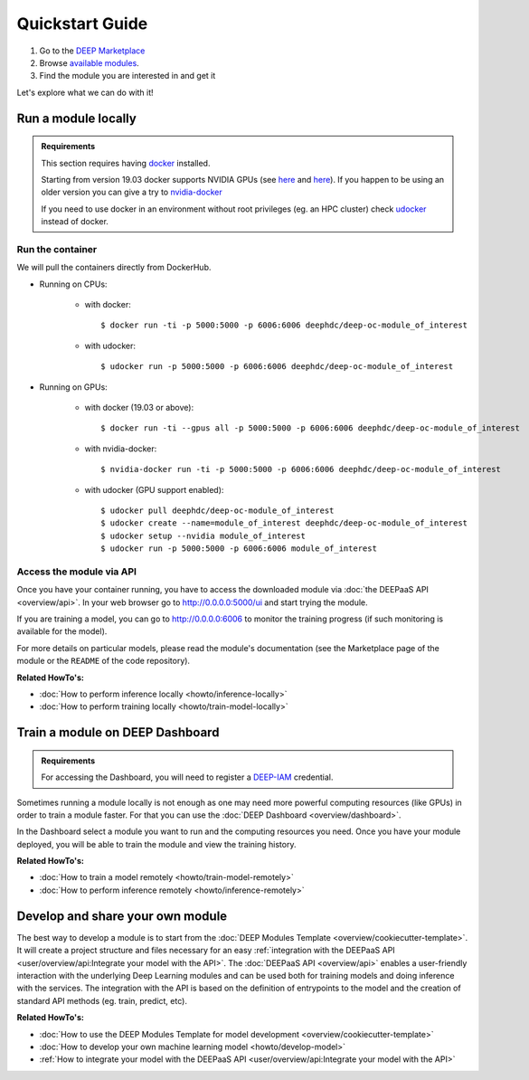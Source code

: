 .. highlight:: console

=================
Quickstart Guide
=================

#. Go to the `DEEP Marketplace <https://marketplace.deep-hybrid-datacloud.eu/>`__
#. Browse `available modules <https://marketplace.deep-hybrid-datacloud.eu/#model-list>`_.
#. Find the module you are interested in and get it

Let's explore what we can do with it!


Run a module locally
--------------------

.. admonition:: Requirements

    This section requires having `docker <https://docs.docker.com/install/#supported-platforms>`__ installed.

    Starting from version 19.03 docker supports NVIDIA GPUs (see `here <https://docs.docker.com/engine/release-notes/>`__ and `here <https://github.com/moby/moby/pull/38828>`__).
    If you happen to be using an older version you can give a try to `nvidia-docker <https://github.com/nvidia/nvidia-docker/wiki/Installation-(version-2.0)>`__

    If you need to use docker in an environment without root privileges (eg. an HPC cluster)
    check `udocker <https://github.com/indigo-dc/udocker/releases>`__ instead of docker.

Run the container
^^^^^^^^^^^^^^^^^

We will pull the containers directly from DockerHub.

* Running on CPUs:

    * with docker::

        $ docker run -ti -p 5000:5000 -p 6006:6006 deephdc/deep-oc-module_of_interest

    * with udocker::

        $ udocker run -p 5000:5000 -p 6006:6006 deephdc/deep-oc-module_of_interest

* Running on GPUs:

    * with docker (19.03 or above)::

        $ docker run -ti --gpus all -p 5000:5000 -p 6006:6006 deephdc/deep-oc-module_of_interest

    * with nvidia-docker::

        $ nvidia-docker run -ti -p 5000:5000 -p 6006:6006 deephdc/deep-oc-module_of_interest

    * with udocker (GPU support enabled)::

        $ udocker pull deephdc/deep-oc-module_of_interest
        $ udocker create --name=module_of_interest deephdc/deep-oc-module_of_interest
        $ udocker setup --nvidia module_of_interest
        $ udocker run -p 5000:5000 -p 6006:6006 module_of_interest

Access the module via API
^^^^^^^^^^^^^^^^^^^^^^^^^

Once you have your container running, you have to access the downloaded module via :doc:`the DEEPaaS API <overview/api>`.
In your web browser go to http://0.0.0.0:5000/ui and start trying the module.

If you are training a model, you can go to http://0.0.0.0:6006 to monitor the training progress (if such monitoring is
available for the model).

For more details on particular models, please read the module's documentation
(see the Marketplace page of the module or the ``README`` of the code repository).

.. image:: ../_static/deepaas.png
   :width: 500 px

**Related HowTo's:**

* :doc:`How to perform inference locally <howto/inference-locally>`
* :doc:`How to perform training locally <howto/train-model-locally>`


Train a module on DEEP Dashboard
--------------------------------

.. admonition:: Requirements

    For accessing the Dashboard, you will need to register a `DEEP-IAM <https://iam.deep-hybrid-datacloud.eu/>`__ credential.

Sometimes running a module locally is not enough as one may need more powerful computing resources (like GPUs) in order
to train a module faster. For that you can use the :doc:`DEEP Dashboard <overview/dashboard>`.

In the Dashboard select a module you want to run and the computing resources you need.
Once you have your module deployed, you will be able to train the module and view the training history.

.. image:: ../_static/dashboard-history.png

**Related HowTo's:**

* :doc:`How to train a model remotely <howto/train-model-remotely>`
* :doc:`How to perform inference remotely <howto/inference-remotely>`


Develop and share your own module
---------------------------------

The best way to develop a module is to start from the :doc:`DEEP Modules Template <overview/cookiecutter-template>`.
It will create a project structure and files necessary for an easy :ref:`integration with the DEEPaaS
API <user/overview/api:Integrate your model with the API>`.
The :doc:`DEEPaaS API <overview/api>` enables a user-friendly interaction with the underlying Deep Learning modules
and can be used both for training models and doing inference with the services. The integration with the API is based
on the definition of entrypoints to the model and the creation of standard API methods (eg. train, predict, etc).

**Related HowTo's:**

* :doc:`How to use the DEEP Modules Template for model development <overview/cookiecutter-template>`
* :doc:`How to develop your own machine learning model <howto/develop-model>`
* :ref:`How to integrate your model with the DEEPaaS API <user/overview/api:Integrate your model with the API>`
